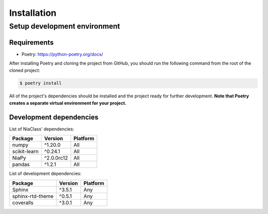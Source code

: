 Installation
============

Setup development environment
-----------------------------

Requirements
~~~~~~~~~~~~

-  Poetry: https://python-poetry.org/docs/

After installing Poetry and cloning the project from GitHub, you should
run the following command from the root of the cloned project:

.. code:: sh

    $ poetry install

All of the project's dependencies should be installed and the project
ready for further development. **Note that Poetry creates a separate
virtual environment for your project.**

Development dependencies
~~~~~~~~~~~~~~~~~~~~~~~~

List of NiaClass' dependencies:

+----------------+--------------+------------+
| Package        | Version      | Platform   |
+================+==============+============+
| numpy          | ^1.20.0      | All        |
+----------------+--------------+------------+
| scikit-learn   | ^0.24.1      | All        |
+----------------+--------------+------------+
| NiaPy          | ^2.0.0rc12   | All        |
+----------------+--------------+------------+
| pandas         | ^1.2.1       | All        |
+----------------+--------------+------------+

List of development dependencies:

+--------------------+-----------+------------+
| Package            | Version   | Platform   |
+====================+===========+============+
| Sphinx             | ^3.5.1    | Any        |
+--------------------+-----------+------------+
| sphinx-rtd-theme   | ^0.5.1    | Any        |
+--------------------+-----------+------------+
| coveralls          | ^3.0.1    | Any        |
+--------------------+-----------+------------+